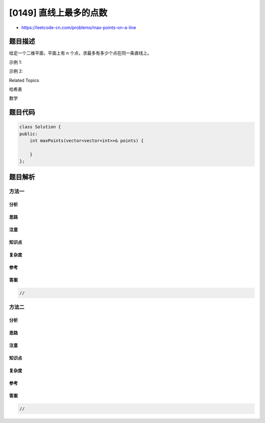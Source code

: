 [0149] 直线上最多的点数
=======================

-  https://leetcode-cn.com/problems/max-points-on-a-line

题目描述
--------

.. raw:: html

   <p>

给定一个二维平面，平面上有 n 个点，求最多有多少个点在同一条直线上。

.. raw:: html

   </p>

.. raw:: html

   <p>

示例 1:

.. raw:: html

   </p>

.. raw:: html

   <pre><strong>输入:</strong> [[1,1],[2,2],[3,3]]
   <strong>输出:</strong> 3
   <strong>解释:</strong>
   ^
   |
   | &nbsp; &nbsp; &nbsp; &nbsp;o
   | &nbsp; &nbsp; o
   | &nbsp;o &nbsp;
   +-------------&gt;
   0 &nbsp;1 &nbsp;2 &nbsp;3  4
   </pre>

.. raw:: html

   <p>

示例 2:

.. raw:: html

   </p>

.. raw:: html

   <pre><strong>输入:</strong> [[1,1],[3,2],[5,3],[4,1],[2,3],[1,4]]
   <strong>输出:</strong> 4
   <strong>解释:</strong>
   ^
   |
   |  o
   | &nbsp;&nbsp;&nbsp;&nbsp;o&nbsp;&nbsp;      o
   | &nbsp;&nbsp;&nbsp;&nbsp;   o
   | &nbsp;o &nbsp;      o
   +-------------------&gt;
   0 &nbsp;1 &nbsp;2 &nbsp;3 &nbsp;4 &nbsp;5 &nbsp;6</pre>

.. raw:: html

   <div>

.. raw:: html

   <div>

Related Topics

.. raw:: html

   </div>

.. raw:: html

   <div>

.. raw:: html

   <li>

哈希表

.. raw:: html

   </li>

.. raw:: html

   <li>

数学

.. raw:: html

   </li>

.. raw:: html

   </div>

.. raw:: html

   </div>

题目代码
--------

.. code:: cpp

    class Solution {
    public:
        int maxPoints(vector<vector<int>>& points) {

        }
    };

题目解析
--------

方法一
~~~~~~

分析
^^^^

思路
^^^^

注意
^^^^

知识点
^^^^^^

复杂度
^^^^^^

参考
^^^^

答案
^^^^

.. code:: cpp

    //

方法二
~~~~~~

分析
^^^^

思路
^^^^

注意
^^^^

知识点
^^^^^^

复杂度
^^^^^^

参考
^^^^

答案
^^^^

.. code:: cpp

    //
